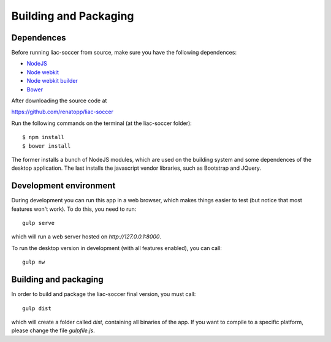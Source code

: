 Building and Packaging
======================


Dependences
-----------

Before running liac-soccer from source, make sure you have the following dependences:

- `NodeJS <https://nodejs.org>`_
- `Node webkit <http://nwjs.io>`_
- `Node webkit builder <https://github.com/nwjs/nw-builder>`_
- `Bower <http://bower.io>`_

After downloading the source code at 

https://github.com/renatopp/liac-soccer

Run the following commands on the terminal (at the liac-soccer folder)::

    $ npm install
    $ bower install

The former installs a bunch of NodeJS modules, which are used on the building system and some dependences of the desktop application. The last installs the javascript vendor libraries, such as Bootstrap and JQuery.


Development environment
-----------------------

During development you can run this app in a web browser, which makes things easier to test (but notice that most features won't work). To do this, you need to run::

    gulp serve

which will run a web server hosted on `http://127.0.0.1:8000`.

To run the desktop version in development (with all features enabled), you can call::

    gulp nw


Building and packaging
----------------------

In order to build and package the liac-soccer final version, you must call::

    gulp dist

which will create a folder called `dist`, containing all binaries of the app. If you want to compile to a specific platform, please change the file `gulpfile.js`.
